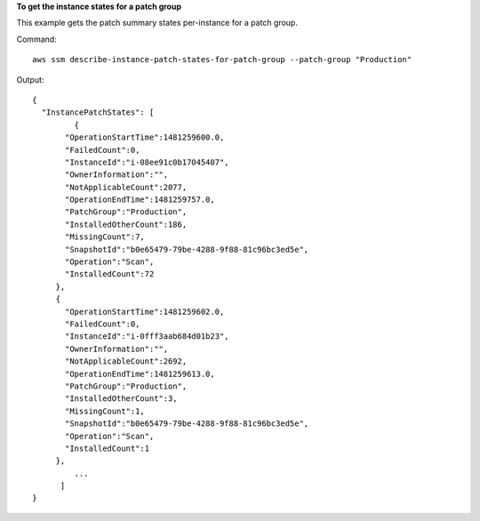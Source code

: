 **To get the instance states for a patch group**

This example gets the patch summary states per-instance for a patch group.

Command::

  aws ssm describe-instance-patch-states-for-patch-group --patch-group "Production"

Output::

  {
    "InstancePatchStates": [
	   {
         "OperationStartTime":1481259600.0,
         "FailedCount":0,
         "InstanceId":"i-08ee91c0b17045407",
         "OwnerInformation":"",
         "NotApplicableCount":2077,
         "OperationEndTime":1481259757.0,
         "PatchGroup":"Production",
         "InstalledOtherCount":186,
         "MissingCount":7,
         "SnapshotId":"b0e65479-79be-4288-9f88-81c96bc3ed5e",
         "Operation":"Scan",
         "InstalledCount":72
       },
       {
         "OperationStartTime":1481259602.0,
         "FailedCount":0,
         "InstanceId":"i-0fff3aab684d01b23",
         "OwnerInformation":"",
         "NotApplicableCount":2692,
         "OperationEndTime":1481259613.0,
         "PatchGroup":"Production",
         "InstalledOtherCount":3,
         "MissingCount":1,
         "SnapshotId":"b0e65479-79be-4288-9f88-81c96bc3ed5e",
         "Operation":"Scan",
         "InstalledCount":1
       },
	   ...
	]
  }
